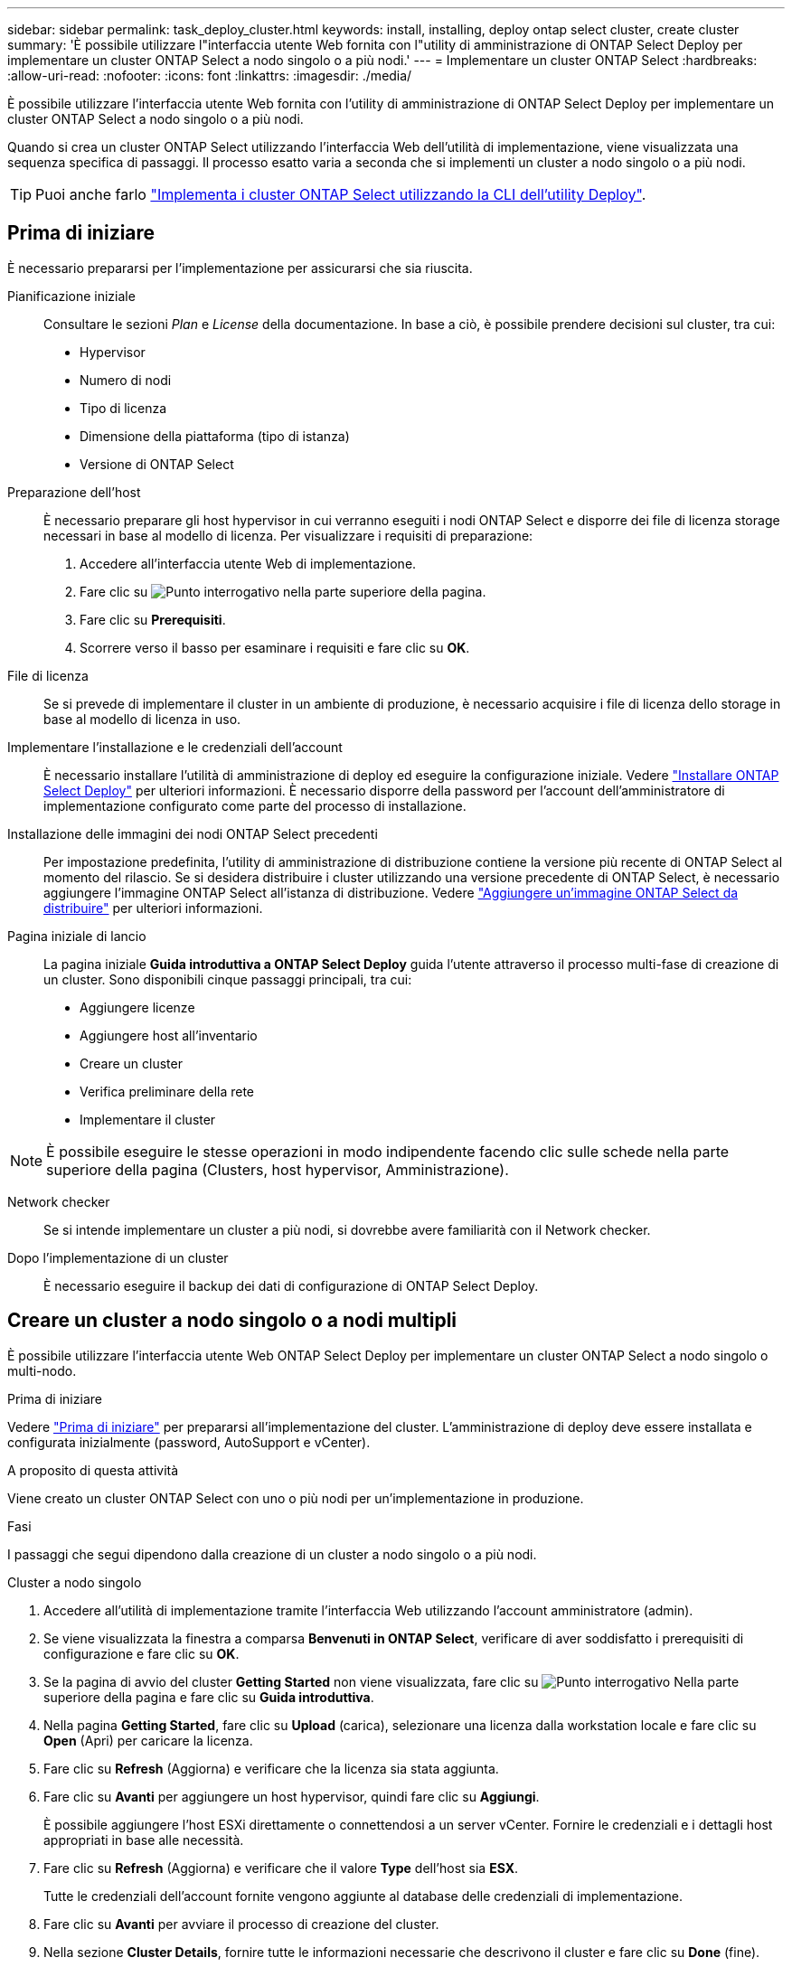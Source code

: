 ---
sidebar: sidebar 
permalink: task_deploy_cluster.html 
keywords: install, installing, deploy ontap select cluster, create cluster 
summary: 'È possibile utilizzare l"interfaccia utente Web fornita con l"utility di amministrazione di ONTAP Select Deploy per implementare un cluster ONTAP Select a nodo singolo o a più nodi.' 
---
= Implementare un cluster ONTAP Select
:hardbreaks:
:allow-uri-read: 
:nofooter: 
:icons: font
:linkattrs: 
:imagesdir: ./media/


[role="lead"]
È possibile utilizzare l'interfaccia utente Web fornita con l'utility di amministrazione di ONTAP Select Deploy per implementare un cluster ONTAP Select a nodo singolo o a più nodi.

Quando si crea un cluster ONTAP Select utilizzando l'interfaccia Web dell'utilità di implementazione, viene visualizzata una sequenza specifica di passaggi. Il processo esatto varia a seconda che si implementi un cluster a nodo singolo o a più nodi.


TIP: Puoi anche farlo link:https://docs.netapp.com/us-en/ontap-select/task_cli_deploy_cluster.html["Implementa i cluster ONTAP Select utilizzando la CLI dell'utility Deploy"].



== Prima di iniziare

È necessario prepararsi per l'implementazione per assicurarsi che sia riuscita.

Pianificazione iniziale:: Consultare le sezioni _Plan_ e _License_ della documentazione. In base a ciò, è possibile prendere decisioni sul cluster, tra cui:
+
--
* Hypervisor
* Numero di nodi
* Tipo di licenza
* Dimensione della piattaforma (tipo di istanza)
* Versione di ONTAP Select


--
Preparazione dell'host:: È necessario preparare gli host hypervisor in cui verranno eseguiti i nodi ONTAP Select e disporre dei file di licenza storage necessari in base al modello di licenza. Per visualizzare i requisiti di preparazione:
+
--
. Accedere all'interfaccia utente Web di implementazione.
. Fare clic su image:icon_question_mark.gif["Punto interrogativo"] nella parte superiore della pagina.
. Fare clic su *Prerequisiti*.
. Scorrere verso il basso per esaminare i requisiti e fare clic su *OK*.


--
File di licenza:: Se si prevede di implementare il cluster in un ambiente di produzione, è necessario acquisire i file di licenza dello storage in base al modello di licenza in uso.
Implementare l'installazione e le credenziali dell'account:: È necessario installare l'utilità di amministrazione di deploy ed eseguire la configurazione iniziale. Vedere link:task_install_deploy.html["Installare ONTAP Select Deploy"] per ulteriori informazioni. È necessario disporre della password per l'account dell'amministratore di implementazione configurato come parte del processo di installazione.
Installazione delle immagini dei nodi ONTAP Select precedenti:: Per impostazione predefinita, l'utility di amministrazione di distribuzione contiene la versione più recente di ONTAP Select al momento del rilascio. Se si desidera distribuire i cluster utilizzando una versione precedente di ONTAP Select, è necessario aggiungere l'immagine ONTAP Select all'istanza di distribuzione. Vedere link:task_cli_deploy_image_add.html["Aggiungere un'immagine ONTAP Select da distribuire"] per ulteriori informazioni.
Pagina iniziale di lancio:: La pagina iniziale *Guida introduttiva a ONTAP Select Deploy* guida l'utente attraverso il processo multi-fase di creazione di un cluster. Sono disponibili cinque passaggi principali, tra cui:
+
--
* Aggiungere licenze
* Aggiungere host all'inventario
* Creare un cluster
* Verifica preliminare della rete
* Implementare il cluster


--



NOTE: È possibile eseguire le stesse operazioni in modo indipendente facendo clic sulle schede nella parte superiore della pagina (Clusters, host hypervisor, Amministrazione).

Network checker:: Se si intende implementare un cluster a più nodi, si dovrebbe avere familiarità con il Network checker.
Dopo l'implementazione di un cluster:: È necessario eseguire il backup dei dati di configurazione di ONTAP Select Deploy.




== Creare un cluster a nodo singolo o a nodi multipli

È possibile utilizzare l'interfaccia utente Web ONTAP Select Deploy per implementare un cluster ONTAP Select a nodo singolo o multi-nodo.

.Prima di iniziare
Vedere link:task_deploy_cluster.html#before-you-begin["Prima di iniziare"] per prepararsi all'implementazione del cluster. L'amministrazione di deploy deve essere installata e configurata inizialmente (password, AutoSupport e vCenter).

.A proposito di questa attività
Viene creato un cluster ONTAP Select con uno o più nodi per un'implementazione in produzione.

.Fasi
I passaggi che segui dipendono dalla creazione di un cluster a nodo singolo o a più nodi.

[role="tabbed-block"]
====
.Cluster a nodo singolo
--
. Accedere all'utilità di implementazione tramite l'interfaccia Web utilizzando l'account amministratore (admin).
. Se viene visualizzata la finestra a comparsa *Benvenuti in ONTAP Select*, verificare di aver soddisfatto i prerequisiti di configurazione e fare clic su *OK*.
. Se la pagina di avvio del cluster *Getting Started* non viene visualizzata, fare clic su image:icon_question_mark.gif["Punto interrogativo"] Nella parte superiore della pagina e fare clic su *Guida introduttiva*.
. Nella pagina *Getting Started*, fare clic su *Upload* (carica), selezionare una licenza dalla workstation locale e fare clic su *Open* (Apri) per caricare la licenza.
. Fare clic su *Refresh* (Aggiorna) e verificare che la licenza sia stata aggiunta.
. Fare clic su *Avanti* per aggiungere un host hypervisor, quindi fare clic su *Aggiungi*.
+
È possibile aggiungere l'host ESXi direttamente o connettendosi a un server vCenter. Fornire le credenziali e i dettagli host appropriati in base alle necessità.

. Fare clic su *Refresh* (Aggiorna) e verificare che il valore *Type* dell'host sia *ESX*.
+
Tutte le credenziali dell'account fornite vengono aggiunte al database delle credenziali di implementazione.

. Fare clic su *Avanti* per avviare il processo di creazione del cluster.
. Nella sezione *Cluster Details*, fornire tutte le informazioni necessarie che descrivono il cluster e fare clic su *Done* (fine).
. In *Node Setup*, fornire l'indirizzo IP di gestione del nodo e selezionare la licenza per il nodo; se necessario, è possibile caricare una nuova licenza. Se necessario, è anche possibile modificare il nome del nodo.
. Fornire la configurazione *Hypervisor* e *Network*.
+
Esistono tre configurazioni di nodi che definiscono le dimensioni della macchina virtuale e il set di funzionalità disponibili. Questi tipi di istanze sono supportati rispettivamente dalle offerte XL standard, premium e premium della licenza acquistata. La licenza selezionata per il nodo deve corrispondere o superare il tipo di istanza.

+
Selezionare l'host dell'hypervisor, nonché le reti di gestione e dati.

. Fornire la configurazione *Storage* e fare clic su *Done*.
+
È possibile selezionare i dischi in base al livello di licenza della piattaforma e alla configurazione dell'host.

. Esaminare e confermare la configurazione del cluster.
+
È possibile modificare la configurazione facendo clic su image:icon_pencil.gif["Modifica"] nella sezione pertinente.

. Fare clic su *Avanti* e fornire la password dell'amministratore di ONTAP.
. Fare clic su *Create Cluster* (Crea cluster) per avviare il processo di creazione del cluster, quindi fare clic su *OK* nella finestra a comparsa.
+
La creazione del cluster può richiedere fino a 30 minuti.

. Monitorare il processo di creazione del cluster in più fasi per confermare che il cluster è stato creato correttamente.
+
La pagina viene aggiornata automaticamente a intervalli regolari.

+

TIP: Se l'operazione di creazione del cluster viene avviata ma non viene completata, la password amministrativa di ONTAP definita potrebbe non essere registrata. In questo caso, è possibile accedere all'interfaccia di gestione del cluster ONTAP Select utilizzando la password _changeme123_ per l'account admin.



--
.Cluster multi-nodo
--
. Accedere all'utilità di implementazione tramite l'interfaccia Web utilizzando l'account amministratore (admin).
. Se viene visualizzata la finestra a comparsa *Benvenuti in ONTAP Select*, verificare di aver soddisfatto i prerequisiti di configurazione e fare clic su *OK*.
. Se la pagina di avvio del cluster *Getting Started* non viene visualizzata, fare clic su image:icon_question_mark.gif["Punto interrogativo"] Nella parte superiore della pagina e fare clic su *Guida introduttiva*.
. Nella pagina *Getting Started*, fare clic su *Upload* (carica), selezionare una licenza dalla workstation locale e fare clic su *Open* (Apri) per caricare la licenza. Ripetere l'operazione per aggiungere una seconda licenza.
. Fare clic su *Aggiorna* e confermare che le licenze sono state aggiunte.
. Fare clic su *Avanti* per aggiungere due host hypervisor, quindi fare clic su *Aggiungi*.
+
È possibile aggiungere gli host ESXi direttamente o collegandosi a un server vCenter. Fornire le credenziali e i dettagli host appropriati in base alle necessità.

. Fare clic su *Refresh* (Aggiorna) e verificare che il valore *Type* dell'host sia *ESX*.
+
Tutte le credenziali dell'account fornite vengono aggiunte al database delle credenziali di implementazione.

. Fare clic su *Avanti* per avviare il processo di creazione del cluster.
. Nella sezione *Dettagli cluster*, selezionare *cluster a 2 nodi* per *dimensione cluster*, fornire tutte le informazioni richieste che descrivono i cluster e fare clic su *fine*.
. In *impostazione nodo*, fornire gli indirizzi IP di gestione dei nodi e selezionare le licenze per ogni nodo; è possibile caricare una nuova licenza se necessario. Se necessario, è anche possibile modificare i nomi dei nodi.
. Fornire la configurazione *Hypervisor* e *Network*.
+
Esistono tre configurazioni di nodi che definiscono le dimensioni della macchina virtuale e il set di funzionalità disponibili. Questi tipi di istanze sono supportati rispettivamente dalle offerte XL standard, premium e premium della licenza acquistata. La licenza selezionata per i nodi deve corrispondere o superare il tipo di istanza.

+
Seleziona gli host dell'hypervisor come pure la gestione, i dati e le reti interne.

. Fornire la configurazione *Storage* e fare clic su *Done*.
+
È possibile selezionare i dischi in base al livello di licenza della piattaforma e alla configurazione dell'host.

. Esaminare e confermare la configurazione del cluster.
+
È possibile modificare la configurazione facendo clic su image:icon_pencil.gif["Modifica"] nella sezione pertinente.

. Fare clic su *Avanti* ed eseguire il controllo preliminare rete facendo clic su *Esegui*. In questo modo, la rete interna selezionata per il traffico del cluster ONTAP funziona correttamente.
. Fare clic su *Avanti* e fornire la password dell'amministratore di ONTAP.
. Fare clic su *Create Cluster* (Crea cluster) per avviare il processo di creazione del cluster, quindi fare clic su *OK* nella finestra a comparsa.
+
La creazione del cluster può richiedere fino a 45 minuti.

. Monitorare il processo di creazione del cluster multi-step per confermare che il cluster è stato creato correttamente.
+
La pagina viene aggiornata automaticamente a intervalli regolari.

+

TIP: Se l'operazione di creazione del cluster viene avviata ma non viene completata, la password amministrativa di ONTAP definita potrebbe non essere registrata. In questo caso, è possibile accedere all'interfaccia di gestione del cluster ONTAP Select utilizzando la password _changeme123_ per l'account admin.



--
====
.Al termine
Verificare che la funzione ONTAP Select AutoSupport sia configurata e quindi eseguire il backup dei dati di configurazione di ONTAP Select Deploy.

